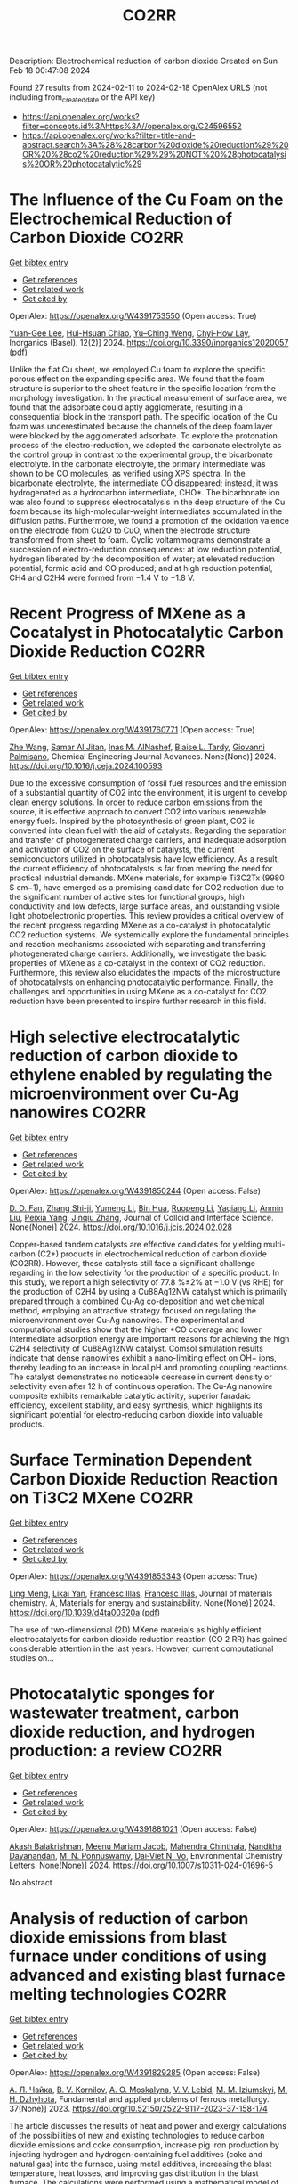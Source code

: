 #+filetags: CO2RR
#+TITLE: CO2RR
Description: Electrochemical reduction of carbon dioxide
Created on Sun Feb 18 00:47:08 2024

Found 27 results from 2024-02-11 to 2024-02-18
OpenAlex URLS (not including from_created_date or the API key)
- [[https://api.openalex.org/works?filter=concepts.id%3Ahttps%3A//openalex.org/C24596552]]
- [[https://api.openalex.org/works?filter=title-and-abstract.search%3A%28%28carbon%20dioxide%20reduction%29%20OR%20%28co2%20reduction%29%29%20NOT%20%28photocatalysis%20OR%20photocatalytic%29]]

* The Influence of the Cu Foam on the Electrochemical Reduction of Carbon Dioxide  :CO2RR:
:PROPERTIES:
:ID: https://openalex.org/W4391753550
:TOPICS: Electrochemical Reduction of CO2 to Fuels, Applications of Ionic Liquids, Carbon Dioxide Utilization for Chemical Synthesis
:PUBLICATION_DATE: 2024-02-11
:END:    
    
[[elisp:(doi-add-bibtex-entry "https://doi.org/10.3390/inorganics12020057")][Get bibtex entry]] 

- [[elisp:(progn (xref--push-markers (current-buffer) (point)) (oa--referenced-works "https://openalex.org/W4391753550"))][Get references]]
- [[elisp:(progn (xref--push-markers (current-buffer) (point)) (oa--related-works "https://openalex.org/W4391753550"))][Get related work]]
- [[elisp:(progn (xref--push-markers (current-buffer) (point)) (oa--cited-by-works "https://openalex.org/W4391753550"))][Get cited by]]

OpenAlex: https://openalex.org/W4391753550 (Open access: True)
    
[[https://openalex.org/A5035631045][Yuan-Gee Lee]], [[https://openalex.org/A5016437027][Hui-Hsuan Chiao]], [[https://openalex.org/A5084275546][Yu–Ching Weng]], [[https://openalex.org/A5045826984][Chyi-How Lay]], Inorganics (Basel). 12(2)] 2024. https://doi.org/10.3390/inorganics12020057  ([[https://www.mdpi.com/2304-6740/12/2/57/pdf?version=1707641709][pdf]])
     
Unlike the flat Cu sheet, we employed Cu foam to explore the specific porous effect on the expanding specific area. We found that the foam structure is superior to the sheet feature in the specific location from the morphology investigation. In the practical measurement of surface area, we found that the adsorbate could aptly agglomerate, resulting in a consequential block in the transport path. The specific location of the Cu foam was underestimated because the channels of the deep foam layer were blocked by the agglomerated adsorbate. To explore the protonation process of the electro-reduction, we adopted the carbonate electrolyte as the control group in contrast to the experimental group, the bicarbonate electrolyte. In the carbonate electrolyte, the primary intermediate was shown to be CO molecules, as verified using XPS spectra. In the bicarbonate electrolyte, the intermediate CO disappeared; instead, it was hydrogenated as a hydrocarbon intermediate, CHO*. The bicarbonate ion was also found to suppress electrocatalysis in the deep structure of the Cu foam because its high-molecular-weight intermediates accumulated in the diffusion paths. Furthermore, we found a promotion of the oxidation valence on the electrode from Cu2O to CuO, when the electrode structure transformed from sheet to foam. Cyclic voltammograms demonstrate a succession of electro-reduction consequences: at low reduction potential, hydrogen liberated by the decomposition of water; at elevated reduction potential, formic acid and CO produced; and at high reduction potential, CH4 and C2H4 were formed from −1.4 V to −1.8 V.    

    

* Recent Progress of MXene as a Cocatalyst in Photocatalytic Carbon Dioxide Reduction  :CO2RR:
:PROPERTIES:
:ID: https://openalex.org/W4391760771
:TOPICS: Two-Dimensional Transition Metal Carbides and Nitrides (MXenes), Photocatalytic Materials for Solar Energy Conversion, Two-Dimensional Materials
:PUBLICATION_DATE: 2024-02-01
:END:    
    
[[elisp:(doi-add-bibtex-entry "https://doi.org/10.1016/j.ceja.2024.100593")][Get bibtex entry]] 

- [[elisp:(progn (xref--push-markers (current-buffer) (point)) (oa--referenced-works "https://openalex.org/W4391760771"))][Get references]]
- [[elisp:(progn (xref--push-markers (current-buffer) (point)) (oa--related-works "https://openalex.org/W4391760771"))][Get related work]]
- [[elisp:(progn (xref--push-markers (current-buffer) (point)) (oa--cited-by-works "https://openalex.org/W4391760771"))][Get cited by]]

OpenAlex: https://openalex.org/W4391760771 (Open access: True)
    
[[https://openalex.org/A5082818904][Zhe Wang]], [[https://openalex.org/A5020377897][Samar Al Jitan]], [[https://openalex.org/A5058905109][Inas M. AlNashef]], [[https://openalex.org/A5087660437][Blaise L. Tardy]], [[https://openalex.org/A5035367466][Giovanni Palmisano]], Chemical Engineering Journal Advances. None(None)] 2024. https://doi.org/10.1016/j.ceja.2024.100593 
     
Due to the excessive consumption of fossil fuel resources and the emission of a substantial quantity of CO2 into the environment, it is urgent to develop clean energy solutions. In order to reduce carbon emissions from the source, it is effective approach to convert CO2 into various renewable energy fuels. Inspired by the photosynthesis of green plant, CO2 is converted into clean fuel with the aid of catalysts. Regarding the separation and transfer of photogenerated charge carriers, and inadequate adsorption and activation of CO2 on the surface of catalysts, the current semiconductors utilized in photocatalysis have low efficiency. As a result, the current efficiency of photocatalysts is far from meeting the need for practical industrial demands. MXene materials, for example Ti3C2Tx (9980 S cm−1), have emerged as a promising candidate for CO2 reduction due to the significant number of active sites for functional groups, high conductivity and low defects, large surface areas, and outstanding visible light photoelectronic properties. This review provides a critical overview of the recent progress regarding MXene as a co-catalyst in photocatalytic CO2 reduction systems. We systemically explore the fundamental principles and reaction mechanisms associated with separating and transferring photogenerated charge carriers. Additionally, we investigate the basic properties of MXene as a co-catalyst in the context of CO2 reduction. Furthermore, this review also elucidates the impacts of the microstructure of photocatalysts on enhancing photocatalytic performance. Finally, the challenges and opportunities in using MXene as a co-catalyst for CO2 reduction have been presented to inspire further research in this field.    

    

* High selective electrocatalytic reduction of carbon dioxide to ethylene enabled by regulating the microenvironment over Cu-Ag nanowires  :CO2RR:
:PROPERTIES:
:ID: https://openalex.org/W4391850244
:TOPICS: Electrochemical Reduction of CO2 to Fuels, Applications of Ionic Liquids, Carbon Dioxide Utilization for Chemical Synthesis
:PUBLICATION_DATE: 2024-02-01
:END:    
    
[[elisp:(doi-add-bibtex-entry "https://doi.org/10.1016/j.jcis.2024.02.028")][Get bibtex entry]] 

- [[elisp:(progn (xref--push-markers (current-buffer) (point)) (oa--referenced-works "https://openalex.org/W4391850244"))][Get references]]
- [[elisp:(progn (xref--push-markers (current-buffer) (point)) (oa--related-works "https://openalex.org/W4391850244"))][Get related work]]
- [[elisp:(progn (xref--push-markers (current-buffer) (point)) (oa--cited-by-works "https://openalex.org/W4391850244"))][Get cited by]]

OpenAlex: https://openalex.org/W4391850244 (Open access: False)
    
[[https://openalex.org/A5045324032][D. D. Fan]], [[https://openalex.org/A5037700860][Zhang Shi-ji]], [[https://openalex.org/A5086243301][Yumeng Li]], [[https://openalex.org/A5048916799][Bin Hua]], [[https://openalex.org/A5005268469][Ruopeng Li]], [[https://openalex.org/A5025757874][Yaqiang Li]], [[https://openalex.org/A5070825762][Anmin Liu]], [[https://openalex.org/A5089539354][Peixia Yang]], [[https://openalex.org/A5031711386][Jinqiu Zhang]], Journal of Colloid and Interface Science. None(None)] 2024. https://doi.org/10.1016/j.jcis.2024.02.028 
     
Copper-based tandem catalysts are effective candidates for yielding multi-carbon (C2+) products in electrochemical reduction of carbon dioxide (CO2RR). However, these catalysts still face a significant challenge regarding in the low selectivity for the production of a specific product. In this study, we report a high selectivity of 77.8 %±2% at −1.0 V (vs RHE) for the production of C2H4 by using a Cu88Ag12NW catalyst which is primarily prepared through a combined Cu-Ag co-deposition and wet chemical method, employing an attractive strategy focused on regulating the microenvironment over Cu-Ag nanowires. The experimental and computational studies show that the higher *CO coverage and lower intermediate adsorption energy are important reasons for achieving the high C2H4 selectivity of Cu88Ag12NW catalyst. Comsol simulation results indicate that dense nanowires exhibit a nano-limiting effect on OH− ions, thereby leading to an increase in local pH and promoting coupling reactions. The catalyst demonstrates no noticeable decrease in current density or selectivity even after 12 h of continuous operation. The Cu-Ag nanowire composite exhibits remarkable catalytic activity, superior faradaic efficiency, excellent stability, and easy synthesis, which highlights its significant potential for electro-reducing carbon dioxide into valuable products.    

    

* Surface Termination Dependent Carbon Dioxide Reduction Reaction on Ti3C2 MXene  :CO2RR:
:PROPERTIES:
:ID: https://openalex.org/W4391853343
:TOPICS: Two-Dimensional Transition Metal Carbides and Nitrides (MXenes), Accelerating Materials Innovation through Informatics, Photocatalytic Materials for Solar Energy Conversion
:PUBLICATION_DATE: 2024-01-01
:END:    
    
[[elisp:(doi-add-bibtex-entry "https://doi.org/10.1039/d4ta00320a")][Get bibtex entry]] 

- [[elisp:(progn (xref--push-markers (current-buffer) (point)) (oa--referenced-works "https://openalex.org/W4391853343"))][Get references]]
- [[elisp:(progn (xref--push-markers (current-buffer) (point)) (oa--related-works "https://openalex.org/W4391853343"))][Get related work]]
- [[elisp:(progn (xref--push-markers (current-buffer) (point)) (oa--cited-by-works "https://openalex.org/W4391853343"))][Get cited by]]

OpenAlex: https://openalex.org/W4391853343 (Open access: True)
    
[[https://openalex.org/A5080818001][Ling Meng]], [[https://openalex.org/A5087707184][Likai Yan]], [[https://openalex.org/A5012273051][Francesc Illas]], [[https://openalex.org/A5012273051][Francesc Illas]], Journal of materials chemistry. A, Materials for energy and sustainability. None(None)] 2024. https://doi.org/10.1039/d4ta00320a  ([[https://pubs.rsc.org/en/content/articlepdf/2024/ta/d4ta00320a][pdf]])
     
The use of two-dimensional (2D) MXene materials as highly efficient electrocatalysts for carbon dioxide reduction reaction (CO 2 RR) has gained considerable attention in the last years. However, current computational studies on...    

    

* Photocatalytic sponges for wastewater treatment, carbon dioxide reduction, and hydrogen production: a review  :CO2RR:
:PROPERTIES:
:ID: https://openalex.org/W4391881021
:TOPICS: Photocatalytic Materials for Solar Energy Conversion, Gas Sensing Technology and Materials, Formation and Properties of Nanocrystals and Nanostructures
:PUBLICATION_DATE: 2024-02-16
:END:    
    
[[elisp:(doi-add-bibtex-entry "https://doi.org/10.1007/s10311-024-01696-5")][Get bibtex entry]] 

- [[elisp:(progn (xref--push-markers (current-buffer) (point)) (oa--referenced-works "https://openalex.org/W4391881021"))][Get references]]
- [[elisp:(progn (xref--push-markers (current-buffer) (point)) (oa--related-works "https://openalex.org/W4391881021"))][Get related work]]
- [[elisp:(progn (xref--push-markers (current-buffer) (point)) (oa--cited-by-works "https://openalex.org/W4391881021"))][Get cited by]]

OpenAlex: https://openalex.org/W4391881021 (Open access: False)
    
[[https://openalex.org/A5023804914][Akash Balakrishnan]], [[https://openalex.org/A5084872777][Meenu Mariam Jacob]], [[https://openalex.org/A5013338055][Mahendra Chinthala]], [[https://openalex.org/A5083688944][Nanditha Dayanandan]], [[https://openalex.org/A5009615295][M. N. Ponnuswamy]], [[https://openalex.org/A5072272612][Dai‐Viet N. Vo]], Environmental Chemistry Letters. None(None)] 2024. https://doi.org/10.1007/s10311-024-01696-5 
     
No abstract    

    

* Analysis of reduction of carbon dioxide emissions from blast furnace under conditions of using advanced and existing blast furnace melting technologies  :CO2RR:
:PROPERTIES:
:ID: https://openalex.org/W4391829285
:TOPICS: Reduction Kinetics in Ironmaking Processes, Underground Coal Gasification: Fundamentals and Applications, Innovative Mining Technology and Sustainable Development
:PUBLICATION_DATE: 2023-01-01
:END:    
    
[[elisp:(doi-add-bibtex-entry "https://doi.org/10.52150/2522-9117-2023-37-158-174")][Get bibtex entry]] 

- [[elisp:(progn (xref--push-markers (current-buffer) (point)) (oa--referenced-works "https://openalex.org/W4391829285"))][Get references]]
- [[elisp:(progn (xref--push-markers (current-buffer) (point)) (oa--related-works "https://openalex.org/W4391829285"))][Get related work]]
- [[elisp:(progn (xref--push-markers (current-buffer) (point)) (oa--cited-by-works "https://openalex.org/W4391829285"))][Get cited by]]

OpenAlex: https://openalex.org/W4391829285 (Open access: False)
    
[[https://openalex.org/A5033046194][А. Л. Чайка]], [[https://openalex.org/A5047429694][B. V. Kornilov]], [[https://openalex.org/A5075385238][A. O. Moskalyna]], [[https://openalex.org/A5030140539][V. V. Lebid]], [[https://openalex.org/A5062357536][M. M. Iziumskyi]], [[https://openalex.org/A5091958627][M. H. Dzhyhota]], Fundamental and applied problems of ferrous metallurgy. 37(None)] 2023. https://doi.org/10.52150/2522-9117-2023-37-158-174 
     
The article discusses the results of heat and power and exergy calculations of the possibilities of new and existing technologies to reduce carbon dioxide emissions and coke consumption, increase pig iron production by injecting hydrogen and hydrogen-containing fuel additives (coke and natural gas) into the furnace, using metal additives, increasing the blast temperature, heat losses, and improving gas distribution in the blast furnace. The calculations were performed using a mathematical model of the complete energy balance of blast furnace smelting developed at the Iron and Steel Institute of Z. I. Nekrasov National Academy of Sciences of Ukraine, and the impact of the potential of new and existing technologies on reducing CO2 emissions and technical and economic indicators of blast furnace smelting was assessed when the consumption of pulverized coal, hydrogen and hydrogen-containing fuel additives and their combinations in a wide range was changed. The limit values for the injection of hydrogen and hydrogen-containing fuel additives into the blast furnace horn have been determined, which are determined by the following factors: the degree of direct reduction of iron, theoretical combustion temperature, the presence of industrial oxygen, and the temperature of the furnace gas. The study results showed that CO2 emissions in blast furnace production can be reduced by 25-30% by making changes to blast furnace technology and depend on investments, the raw material and energy base of the steelmaker, and the level of existing blast furnace technology. The paper considers the impact of low-cost measures to increase the blast temperature, use of clean metal additives, reduce heat losses, and improve gas distribution in the blast furnace on the reduction of carbon dioxide emissions and technical and economic indicators of blast furnace smelting. The results can be useful for determining the economic feasibility of a particular measure to reduce CO2 emissions in blast furnace production.    

    

* Graphene-based CO2 reduction electrocatalysts: A review  :CO2RR:
:PROPERTIES:
:ID: https://openalex.org/W4391768389
:TOPICS: Electrochemical Reduction of CO2 to Fuels, Electrocatalysis for Energy Conversion, Thermoelectric Materials
:PUBLICATION_DATE: 2024-02-01
:END:    
    
[[elisp:(doi-add-bibtex-entry "https://doi.org/10.1016/s1872-5805(24)60839-5")][Get bibtex entry]] 

- [[elisp:(progn (xref--push-markers (current-buffer) (point)) (oa--referenced-works "https://openalex.org/W4391768389"))][Get references]]
- [[elisp:(progn (xref--push-markers (current-buffer) (point)) (oa--related-works "https://openalex.org/W4391768389"))][Get related work]]
- [[elisp:(progn (xref--push-markers (current-buffer) (point)) (oa--cited-by-works "https://openalex.org/W4391768389"))][Get cited by]]

OpenAlex: https://openalex.org/W4391768389 (Open access: True)
    
[[https://openalex.org/A5038427980][Zelin Wu]], [[https://openalex.org/A5009018022][Congwei Wang]], [[https://openalex.org/A5052309941][Xiaoxiang Zhang]], [[https://openalex.org/A5029883974][Quangui Guo]], [[https://openalex.org/A5029316647][Junying Wang]], New Carbon Materials. 39(1)] 2024. https://doi.org/10.1016/s1872-5805(24)60839-5 
     
The reduction of carbon dioxide (CO2) by electrochemical methods for the production of fuels and value-added chemicals is an effective strategy for overcoming the global warming problem. Due to the stable molecular structure of CO2, the design of highly selective, energy-efficient and cost-effective electrocatalysts is key. For this reason, graphene and its derivatives are competitive for CO2 electroreduction with their unique and excellent physical, mechanical and electrical properties and relatively low cost. In addition, the surface of graphene-based materials can be modified using different methods, including doping, defect engineering, production of composite structures and wrapped shapes. We first review the fundamental concepts and criteria for evaluating electrochemical CO2 reduction, as well as the catalytic principles and processes. Methods for preparing graphene-based catalysts are briefly introduced, and recent research on them is summarized according to the categories of the catalytic sites. Finally, the future development direction of CO2 electroreduction technology is discussed.    

    

* Gallium Nitride‐Based Artificial Photosynthesis Integrated Devices for Solar Hydrogen Generation and Carbon Dioxide Reduction  :CO2RR:
:PROPERTIES:
:ID: https://openalex.org/W4391875089
:TOPICS: Photocatalytic Materials for Solar Energy Conversion, Gas Sensing Technology and Materials, Gallium Oxide (Ga2O3) Semiconductor Materials and Devices
:PUBLICATION_DATE: 2024-02-16
:END:    
    
[[elisp:(doi-add-bibtex-entry "https://doi.org/10.1002/9781119600862.ch11")][Get bibtex entry]] 

- [[elisp:(progn (xref--push-markers (current-buffer) (point)) (oa--referenced-works "https://openalex.org/W4391875089"))][Get references]]
- [[elisp:(progn (xref--push-markers (current-buffer) (point)) (oa--related-works "https://openalex.org/W4391875089"))][Get related work]]
- [[elisp:(progn (xref--push-markers (current-buffer) (point)) (oa--cited-by-works "https://openalex.org/W4391875089"))][Get cited by]]

OpenAlex: https://openalex.org/W4391875089 (Open access: False)
    
[[https://openalex.org/A5010878103][Baowen Zhou]], [[https://openalex.org/A5050902155][Peng Zhou]], [[https://openalex.org/A5061245884][Dong Wu]], [[https://openalex.org/A5070775523][Zetian Mi]], No host. None(None)] 2024. https://doi.org/10.1002/9781119600862.ch11 
     
No abstract    

    

* Defect engineering of carbon-based electrocatalysts for the CO2 reduction reaction: A review  :CO2RR:
:PROPERTIES:
:ID: https://openalex.org/W4391768363
:TOPICS: Electrochemical Reduction of CO2 to Fuels, Electrocatalysis for Energy Conversion, Materials for Electrochemical Supercapacitors
:PUBLICATION_DATE: 2024-02-01
:END:    
    
[[elisp:(doi-add-bibtex-entry "https://doi.org/10.1016/s1872-5805(24)60833-4")][Get bibtex entry]] 

- [[elisp:(progn (xref--push-markers (current-buffer) (point)) (oa--referenced-works "https://openalex.org/W4391768363"))][Get references]]
- [[elisp:(progn (xref--push-markers (current-buffer) (point)) (oa--related-works "https://openalex.org/W4391768363"))][Get related work]]
- [[elisp:(progn (xref--push-markers (current-buffer) (point)) (oa--cited-by-works "https://openalex.org/W4391768363"))][Get cited by]]

OpenAlex: https://openalex.org/W4391768363 (Open access: True)
    
[[https://openalex.org/A5064307398][Youjun Lu]], [[https://openalex.org/A5048657205][B. S. Cheng]], [[https://openalex.org/A5055191809][Hui Zhan]], [[https://openalex.org/A5047600031][Peng Zhou]], New Carbon Materials. 39(1)] 2024. https://doi.org/10.1016/s1872-5805(24)60833-4 
     
Electrocatalytic carbon dioxide (CO2) reduction is an important way to achieve carbon neutrality by converting CO2 into high-value-added chemicals using electric energy. Carbon-based materials are widely used in various electrochemical reactions, including electrocatalytic CO2 reduction, due to their low cost and high activity. In recent years, defect engineering has attracted wide attention by constructing asymmetric defect centers in the materials, which can optimize the physicochemical properties of the material and improve its electrocatalytic activity. This review summarizes the types, methods of formation and defect characterization techniques of defective carbon-based materials. The advantages of defect engineering and the advantages and disadvantages of various defect formation methods and characterization techniques are also evaluated. Finally, the challenges of using defective carbon-based materials in electrocatalytic CO2 reduction are investigated and opportunities for their use are discussed. It is believed that this review will provide suggestions and guidance for developing defective carbon-based materials for CO2 reduction.    

    

* Analysis of CO2 emissions reduction via by-product hydrogen  :CO2RR:
:PROPERTIES:
:ID: https://openalex.org/W4391849200
:TOPICS: Catalytic Carbon Dioxide Hydrogenation, Catalytic Nanomaterials, Hydrogen Energy Systems and Technologies
:PUBLICATION_DATE: 2024-02-01
:END:    
    
[[elisp:(doi-add-bibtex-entry "https://doi.org/10.1016/j.ijhydene.2024.02.138")][Get bibtex entry]] 

- [[elisp:(progn (xref--push-markers (current-buffer) (point)) (oa--referenced-works "https://openalex.org/W4391849200"))][Get references]]
- [[elisp:(progn (xref--push-markers (current-buffer) (point)) (oa--related-works "https://openalex.org/W4391849200"))][Get related work]]
- [[elisp:(progn (xref--push-markers (current-buffer) (point)) (oa--cited-by-works "https://openalex.org/W4391849200"))][Get cited by]]

OpenAlex: https://openalex.org/W4391849200 (Open access: False)
    
[[https://openalex.org/A5002099738][Chao Wang]], [[https://openalex.org/A5091103434][Yongqiang Li]], [[https://openalex.org/A5000920240][Junmin Wan]], [[https://openalex.org/A5047421180][Yi Hu]], International Journal of Hydrogen Energy. None(None)] 2024. https://doi.org/10.1016/j.ijhydene.2024.02.138 
     
Hydrogen is a clean energy in the world and by-product hydrogen is an important part of global hydrogen production. The yield of by-product hydrogen accounts for 18% of hydrogen production globally. To analyze the current stage and calculate CO2 emissions reduction of by-product hydrogen, sources, purification technology, utilization models, comparison of by-product hydrogen and other hydrogen resources, reduction of CO2 emissions, prospects of industrial by-product hydrogen were analyzed from the respective of industrial utilization. The resources of by-product hydrogen will get expanded further. It can facilitate the utilization of industrial by-product hydrogen to establish industrial zone with the factories producing by-product hydrogen and the downstream factories utilizing by-product hydrogen under the current technology conditions. By analyzing the relevant data, it is calculated that the utilization of industrial by-product hydrogen can reduce CO2 emissions by 6.11x105 t per year in 2022. With the development of hydrogen purification technology, by-product hydrogen can provide an efficient and economical way to reduce CO2 emissions for global warming migration before the completion of green hydrogen substitution for other hydrogen.    

    

* Electrochemical CO2 Reduction by Urea Hangman Mn Terpyridine species  :CO2RR:
:PROPERTIES:
:ID: https://openalex.org/W4391881952
:TOPICS: Electrochemical Reduction of CO2 to Fuels, Electrocatalysis for Energy Conversion, Ammonia Synthesis and Electrocatalysis
:PUBLICATION_DATE: 2024-02-16
:END:    
    
[[elisp:(doi-add-bibtex-entry "https://doi.org/10.1002/chem.202304218")][Get bibtex entry]] 

- [[elisp:(progn (xref--push-markers (current-buffer) (point)) (oa--referenced-works "https://openalex.org/W4391881952"))][Get references]]
- [[elisp:(progn (xref--push-markers (current-buffer) (point)) (oa--related-works "https://openalex.org/W4391881952"))][Get related work]]
- [[elisp:(progn (xref--push-markers (current-buffer) (point)) (oa--cited-by-works "https://openalex.org/W4391881952"))][Get cited by]]

OpenAlex: https://openalex.org/W4391881952 (Open access: False)
    
[[https://openalex.org/A5008108716][Minghong Li]], [[https://openalex.org/A5004948530][Fang Huang]], [[https://openalex.org/A5055151897][Ping Zhang]], [[https://openalex.org/A5041998803][Ying Xiong]], [[https://openalex.org/A5030775427][Yaping Zhang]], [[https://openalex.org/A5005228021][Fēi Li]], [[https://openalex.org/A5040730537][Cheng Huang Lin]], Chemistry - A European Journal. None(None)] 2024. https://doi.org/10.1002/chem.202304218 
     
Based on our previous study in chemical subtleties of the proton tunneling distance for metal hydride formation (PTD‐MH) to regulate the selectivity of CO2 reduction reaction (CO2RR), we have developed a family of Mn terpyridine derivatives, in which urea groups functioning as multipoint hydrogen‐bonding hangman to accelerate the reaction rate. We found that such changes to the second coordination sphere significantly increased the turnover frequency (TOF) for CO2 reduction to ca. 360 s‐1 with this family of molecular catalysts while maintaining high selectivity (ca. 100% ± 3) for CO even in the presence of a large amount of phenol as proton source. Notably, the compounds studied in this manuscript all exhibit large value for CO as that achieved by Fe porphyrins derivates, while saving up to 0.55 V in overpotential with respect to the latter.    

    

* How to promote CO2 reduction in urban households from a micro perspective?  :CO2RR:
:PROPERTIES:
:ID: https://openalex.org/W4391773165
:TOPICS: Rebound Effect on Energy Efficiency and Consumption, Influence of Built Environment on Active Travel, Spatial Microsimulation Models for Policy Analysis
:PUBLICATION_DATE: 2024-02-01
:END:    
    
[[elisp:(doi-add-bibtex-entry "https://doi.org/10.1016/j.energy.2024.130683")][Get bibtex entry]] 

- [[elisp:(progn (xref--push-markers (current-buffer) (point)) (oa--referenced-works "https://openalex.org/W4391773165"))][Get references]]
- [[elisp:(progn (xref--push-markers (current-buffer) (point)) (oa--related-works "https://openalex.org/W4391773165"))][Get related work]]
- [[elisp:(progn (xref--push-markers (current-buffer) (point)) (oa--cited-by-works "https://openalex.org/W4391773165"))][Get cited by]]

OpenAlex: https://openalex.org/W4391773165 (Open access: False)
    
[[https://openalex.org/A5065256485][Yang Xu]], [[https://openalex.org/A5068884694][Qingsong Wang]], [[https://openalex.org/A5091108483][Suqing Tian]], [[https://openalex.org/A5060392341][Mengyue Liu]], [[https://openalex.org/A5058555426][Yujie Zhang]], [[https://openalex.org/A5053118202][Xueliang Yuan]], [[https://openalex.org/A5087531458][Qiao Ma]], [[https://openalex.org/A5073459047][Chengqing Liu]], Energy. None(None)] 2024. https://doi.org/10.1016/j.energy.2024.130683 
     
Climate change has received widespread international attention. Household CO2 reduction can play an important role in mitigating climate change. Therefore, studying household carbon reduction plans is one of the research hotspots. Using a Survey-Evaluation-Optimization approach, this study constructs a methodology system for urban household CO2 reduction from micro perspective. It is found that the direct household CO2 emissions in the target community are about 1580 kgCO2/(cap·yr). Cooing and heat supply, cooking, hot water heating are stable and important components, accounting for about 70%. In some households, internal measures such as adjusting the temperature of air conditioning, canceling the insulation of water heaters, and changing travel modes show good CO2 reduction effects, reaching up to 650 kgCO2/yr. When the external measures are introduced to implement, the CO2 reduction effect of the internal measures is weakened, but the overall effect is improved. Especially when the low-carbon adjustment of power structure is introduced, the overall CO2 reduction can be increased by 35%. Based on this methodology, decision makers can obtain “one community, one policy” targeted implementation plan for household carbon reduction.    

    

* Coupling of Electrocatalytic CO2 Reduction and CH4 Oxidation for Efficient Methyl Formate Electrosynthesis  :CO2RR:
:PROPERTIES:
:ID: https://openalex.org/W4391854676
:TOPICS: Electrochemical Reduction of CO2 to Fuels, Ammonia Synthesis and Electrocatalysis, Electrocatalysis for Energy Conversion
:PUBLICATION_DATE: 2024-01-01
:END:    
    
[[elisp:(doi-add-bibtex-entry "https://doi.org/10.1039/d4ee00087k")][Get bibtex entry]] 

- [[elisp:(progn (xref--push-markers (current-buffer) (point)) (oa--referenced-works "https://openalex.org/W4391854676"))][Get references]]
- [[elisp:(progn (xref--push-markers (current-buffer) (point)) (oa--related-works "https://openalex.org/W4391854676"))][Get related work]]
- [[elisp:(progn (xref--push-markers (current-buffer) (point)) (oa--cited-by-works "https://openalex.org/W4391854676"))][Get cited by]]

OpenAlex: https://openalex.org/W4391854676 (Open access: False)
    
[[https://openalex.org/A5055720455][Quan Zhang]], [[https://openalex.org/A5045304582][Yangshen Chen]], [[https://openalex.org/A5035054349][Shuai Yan]], [[https://openalex.org/A5046867944][Ximeng Lv]], [[https://openalex.org/A5006812397][Chao Yang]], [[https://openalex.org/A5006596822][Min Kuang]], [[https://openalex.org/A5062325923][Gengfeng Zheng]], Energy and Environmental Science. None(None)] 2024. https://doi.org/10.1039/d4ee00087k 
     
The electrocatalytic carbon dioxide reduction reaction (CO2RR) is promising for converting this greenhouse gas into value-added chemicals, while it suffers from limited energy efficiency and product variability. The direct coupling...    

    

* A surface strategy boosting the ethylene selectivity for CO2 reduction and in situ mechanistic insights  :CO2RR:
:PROPERTIES:
:ID: https://openalex.org/W4391722107
:TOPICS: Electrochemical Reduction of CO2 to Fuels, Applications of Ionic Liquids, Carbon Dioxide Utilization for Chemical Synthesis
:PUBLICATION_DATE: 2024-02-10
:END:    
    
[[elisp:(doi-add-bibtex-entry "https://doi.org/10.1038/s41467-024-45704-2")][Get bibtex entry]] 

- [[elisp:(progn (xref--push-markers (current-buffer) (point)) (oa--referenced-works "https://openalex.org/W4391722107"))][Get references]]
- [[elisp:(progn (xref--push-markers (current-buffer) (point)) (oa--related-works "https://openalex.org/W4391722107"))][Get related work]]
- [[elisp:(progn (xref--push-markers (current-buffer) (point)) (oa--cited-by-works "https://openalex.org/W4391722107"))][Get cited by]]

OpenAlex: https://openalex.org/W4391722107 (Open access: True)
    
[[https://openalex.org/A5026369478][Yinchao Yao]], [[https://openalex.org/A5007250882][Tong Shi]], [[https://openalex.org/A5014698348][Wenxing Chen]], [[https://openalex.org/A5060256814][Jiu Hui Wu]], [[https://openalex.org/A5066609661][Yunying Fan]], [[https://openalex.org/A5029215411][Yichun Liu]], [[https://openalex.org/A5020824627][Liang Cao]], [[https://openalex.org/A5066940770][Zhuo Chen]], Nature Communications. 15(1)] 2024. https://doi.org/10.1038/s41467-024-45704-2  ([[https://www.nature.com/articles/s41467-024-45704-2.pdf][pdf]])
     
Abstract Electrochemical reduction of carbon dioxide into ethylene, as opposed to traditional industrial methods, represents a more environmentally friendly and promising technical approach. However, achieving high activity of ethylene remains a huge challenge due to the numerous possible reaction pathways. Here, we construct a hierarchical nanoelectrode composed of CuO treated with dodecanethiol to achieve elevated ethylene activity with a Faradaic efficiency reaching 79.5%. Through on in situ investigations, it is observed that dodecanethiol modification not only facilitates CO 2 transfer and enhances *CO coverage on the catalyst surfaces, but also stabilizes Cu(100) facet. Density functional theory calculations of activation energy barriers of the asymmetrical C–C coupling between *CO and *CHO further support that the greatly increased selectivity of ethylene is attributed to the thiol-stabilized Cu(100). Our findings not only provide an effective strategy to design and construct Cu-based catalysts for highly selective CO 2 to ethylene, but also offer deep insights into the mechanism of CO 2 to ethylene.    

    

* A comparison between 2D and 3D cobalt–organic framework as catalysts for electrochemical CO2 reduction  :CO2RR:
:PROPERTIES:
:ID: https://openalex.org/W4391719630
:TOPICS: Electrochemical Reduction of CO2 to Fuels, Chemistry and Applications of Metal-Organic Frameworks, Porous Crystalline Organic Frameworks for Energy and Separation Applications
:PUBLICATION_DATE: 2024-02-01
:END:    
    
[[elisp:(doi-add-bibtex-entry "https://doi.org/10.1016/j.heliyon.2024.e26281")][Get bibtex entry]] 

- [[elisp:(progn (xref--push-markers (current-buffer) (point)) (oa--referenced-works "https://openalex.org/W4391719630"))][Get references]]
- [[elisp:(progn (xref--push-markers (current-buffer) (point)) (oa--related-works "https://openalex.org/W4391719630"))][Get related work]]
- [[elisp:(progn (xref--push-markers (current-buffer) (point)) (oa--cited-by-works "https://openalex.org/W4391719630"))][Get cited by]]

OpenAlex: https://openalex.org/W4391719630 (Open access: True)
    
[[https://openalex.org/A5071460244][Neda Sadat Barekati]], [[https://openalex.org/A5059917325][Hossein Farsi]], [[https://openalex.org/A5057292515][Alireza Farrokhi]], [[https://openalex.org/A5087760602][Shokufeh Moghiminia]], Heliyon. None(None)] 2024. https://doi.org/10.1016/j.heliyon.2024.e26281  ([[http://www.cell.com/article/S2405844024023120/pdf][pdf]])
     
Electrocatalytic CO2 reduction, as an effective way to reduce the CO2 concentration, has gained attention. In this study, we prepared ZIF-67 nanoparticles and nanosheets and investigated them as electrocatalysts for CO2 reduction. It was found that ZIF-67 nanosheets, because of their two–dimensional morphologies, provide more under–coordinated cobalt nodes and have lower overpotentials for both hydrogen evolution and CO2 reduction reactions. Also, the rate–determining step for hydrogen evolution changes from Volmer for ZIF-67 nanoparticles to Hyrovsky for ZIF-67 nanosheets. Also, the presence of Mg2+ ions in solution causes more facile CO2 reduction, especially for ZIF-67 nanosheets.    

    

* Electrocatalytic CO2 Reduction to Formate by a Cobalt Phosphino-Thiolate Complex  :CO2RR:
:PROPERTIES:
:ID: https://openalex.org/W4391759409
:TOPICS: Electrochemical Reduction of CO2 to Fuels, Carbon Dioxide Utilization for Chemical Synthesis, Electrocatalysis for Energy Conversion
:PUBLICATION_DATE: 2024-01-01
:END:    
    
[[elisp:(doi-add-bibtex-entry "https://doi.org/10.1039/d3sc06805f")][Get bibtex entry]] 

- [[elisp:(progn (xref--push-markers (current-buffer) (point)) (oa--referenced-works "https://openalex.org/W4391759409"))][Get references]]
- [[elisp:(progn (xref--push-markers (current-buffer) (point)) (oa--related-works "https://openalex.org/W4391759409"))][Get related work]]
- [[elisp:(progn (xref--push-markers (current-buffer) (point)) (oa--cited-by-works "https://openalex.org/W4391759409"))][Get cited by]]

OpenAlex: https://openalex.org/W4391759409 (Open access: True)
    
[[https://openalex.org/A5035899937][Jeremy A Intrator]], [[https://openalex.org/A5065711892][David Velázquez]], [[https://openalex.org/A5021146191][Sicheng Fan]], [[https://openalex.org/A5073457405][Enrico Mastrobattista]], [[https://openalex.org/A5083203208][Christine Yu]], [[https://openalex.org/A5065193423][Smaranda C. Marinescu]], Chemical Science. None(None)] 2024. https://doi.org/10.1039/d3sc06805f  ([[https://pubs.rsc.org/en/content/articlepdf/2024/sc/d3sc06805f][pdf]])
     
Electrochemical conversion of CO2 to value-added products serves as an attractive method to store renewable energy as energy-dense fuels. Selectivity in this type of conversion can be limited, often leading...    

    

* Direct Air Capture and Utilization: Life Cycle Assessment and CO2 Reduction Potential Estimation  :CO2RR:
:PROPERTIES:
:ID: https://openalex.org/W4391749337
:TOPICS: Carbon Dioxide Capture and Storage Technologies, Membrane Gas Separation Technology, Economic Implications of Climate Change Policies
:PUBLICATION_DATE: 2024-02-12
:END:    
    
[[elisp:(doi-add-bibtex-entry "https://doi.org/10.21203/rs.3.rs-3892596/v1")][Get bibtex entry]] 

- [[elisp:(progn (xref--push-markers (current-buffer) (point)) (oa--referenced-works "https://openalex.org/W4391749337"))][Get references]]
- [[elisp:(progn (xref--push-markers (current-buffer) (point)) (oa--related-works "https://openalex.org/W4391749337"))][Get related work]]
- [[elisp:(progn (xref--push-markers (current-buffer) (point)) (oa--cited-by-works "https://openalex.org/W4391749337"))][Get cited by]]

OpenAlex: https://openalex.org/W4391749337 (Open access: True)
    
[[https://openalex.org/A5073705863][Alexander Ryota Keeley]], [[https://openalex.org/A5018157580][Andrew Chapman]], [[https://openalex.org/A5023795277][Sunbin Yoo]], [[https://openalex.org/A5074415920][Kenichi Kurita]], [[https://openalex.org/A5089189626][Junya Kumagai]], [[https://openalex.org/A5004204174][Dyah Ika Rinawati]], [[https://openalex.org/A5054053969][Tianhui Fan]], [[https://openalex.org/A5074976090][Shunsuke Managi]], Research Square (Research Square). None(None)] 2024. https://doi.org/10.21203/rs.3.rs-3892596/v1  ([[https://www.researchsquare.com/article/rs-3892596/latest.pdf][pdf]])
     
Abstract Reducing the concentration of carbon dioxide (CO 2 ) in the atmosphere to combat climate change is a global challenge. Direct air capture (DAC) is a new set of technologies that directly removes CO 2 from the air; therefore, DAC can address emissions from any source. This paper begins by reviewing the literature on negative emission technologies to summarize the most recent technological developments. We then conduct a life cycle assessment on one of the most recently developed technologies, the direct air capture and utilization (DAC-U) system. DAC-U systems, like photovoltaic systems, can be installed in various locations, including homes, offices, and mega-plants, resulting in a highly scalable, on-site system that can be deployed in various ways. Based on the life cycle assessment results, this article presents the CO 2 capture and reduction potential of the DAC-U system, with a focus on installations in households, and examines the willingness to adopt the system in Japan. Our results show that the DAC-U system functions as a negative emission technology and demonstrate the large CO 2 capture and reduction potential of the DAC-U system through household-level installations.    

    

* Free-Standing Single-Atom Catalyst-Based Electrodes for CO2 Reduction  :CO2RR:
:PROPERTIES:
:ID: https://openalex.org/W4391775270
:TOPICS: Electrochemical Reduction of CO2 to Fuels, Electrocatalysis for Energy Conversion, Applications of Ionic Liquids
:PUBLICATION_DATE: 2024-02-13
:END:    
    
[[elisp:(doi-add-bibtex-entry "https://doi.org/10.1007/s41918-023-00193-7")][Get bibtex entry]] 

- [[elisp:(progn (xref--push-markers (current-buffer) (point)) (oa--referenced-works "https://openalex.org/W4391775270"))][Get references]]
- [[elisp:(progn (xref--push-markers (current-buffer) (point)) (oa--related-works "https://openalex.org/W4391775270"))][Get related work]]
- [[elisp:(progn (xref--push-markers (current-buffer) (point)) (oa--cited-by-works "https://openalex.org/W4391775270"))][Get cited by]]

OpenAlex: https://openalex.org/W4391775270 (Open access: True)
    
[[https://openalex.org/A5005705471][M. Nur Hossain]], [[https://openalex.org/A5084145021][Lei Zhang]], [[https://openalex.org/A5083477030][Roberto Neagu]], [[https://openalex.org/A5093919452][Enoch Rassachack]], Electrochemical Energy Reviews. 7(1)] 2024. https://doi.org/10.1007/s41918-023-00193-7  ([[https://link.springer.com/content/pdf/10.1007/s41918-023-00193-7.pdf][pdf]])
     
Abstract Electrochemical CO 2 reduction technology could solve the CO 2 -induced climate warming by electrochemically converting atmospheric CO 2 back into fuel, essentially recycling it and building a low carbon emission economy. However, the electrochemical CO 2 reduction reaction (CO 2 RR) poses a significant challenge due to the highly stable and linear CO 2 molecules, in addition to a proton-coupled multi-electron transfer process. Thus, highly active catalysts, placed on activity bolstering materials, and permeable electrodes are crucial for CO 2 RR. Single-atom catalysts (SACs) have recently garnered increasing interest in the electrocatalysis community due to their potentially high mass efficiency and cost benefits (every atom is an active center, resulting in nearly 100% utilization) and adjustable selectivity (higher uniformity of the active sites compared to nanoparticles). However, preserving the accessibility and activity of the SACs inside the electrode poses major materials development and electrode design challenges. A conventional layered structure SAC electrode typically consists of a gas diffusion layer (GDL), a microporous layer (MPL) and a SAC catalyst layer (SACCL), fabricated by using a powder bonding process. However, this process usually encounters issues such as delamination and instability of SACs due to the weak binder-catalyst-support interface. Conversely, the free-standing SAC electrode design has the potential to overcome these issues by eliminating the GDL, MPL, and need of a binder, in contrast to the powder bonding process. This work first reviews the latest developments in experimental and modeling studies of powdered SAC electrode by the traditional powder bonding process. Next, it examines the development towards the free-standing SAC electrode for high-performance electrochemical reduction of CO 2 . The synthesis-structure-fabrication-performance relationships of SAC-based materials and associated electrodes are analyzed. Furthermore, the article presents future challenges and perspectives for high-performance SAC electrodes for CO 2 RR. Graphical Abstract    

    

* Co-Utilization of Wastewater Sludge and Heavy Metals for Single-Atom Electrocatalytic Reduction of Gaseous Co2  :CO2RR:
:PROPERTIES:
:ID: https://openalex.org/W4391826229
:TOPICS: Electrochemical Reduction of CO2 to Fuels, Electrocatalysis for Energy Conversion, Electrochemical Detection of Heavy Metal Ions
:PUBLICATION_DATE: 2024-01-01
:END:    
    
[[elisp:(doi-add-bibtex-entry "https://doi.org/10.2139/ssrn.4725703")][Get bibtex entry]] 

- [[elisp:(progn (xref--push-markers (current-buffer) (point)) (oa--referenced-works "https://openalex.org/W4391826229"))][Get references]]
- [[elisp:(progn (xref--push-markers (current-buffer) (point)) (oa--related-works "https://openalex.org/W4391826229"))][Get related work]]
- [[elisp:(progn (xref--push-markers (current-buffer) (point)) (oa--cited-by-works "https://openalex.org/W4391826229"))][Get cited by]]

OpenAlex: https://openalex.org/W4391826229 (Open access: False)
    
[[https://openalex.org/A5086977144][Baiqin Zhou]], [[https://openalex.org/A5080912645][Zhida Li]], [[https://openalex.org/A5078673419][Xinyue He]], [[https://openalex.org/A5034234971][Chunyue Zhang]], [[https://openalex.org/A5088624254][Shanshan Pi]], [[https://openalex.org/A5086009509][Min Yang]], [[https://openalex.org/A5031159142][Shiguo Zhang]], [[https://openalex.org/A5049295617][Guifeng Li]], [[https://openalex.org/A5053944287][Ziqi Zhang]], [[https://openalex.org/A5030429211][Lu Lu]], No host. None(None)] 2024. https://doi.org/10.2139/ssrn.4725703 
     
Waste activated sludge (WAS), heavy metals and CO2 are three waste streams that exist in wastewater treatment plants. Synergetic management of these wastes for their valorization and cyclic utilization is rarely reported. Herein, we employed sludge-derived extracellular polymeric substances (EPS) as a matrix to adsorb heavy metal Ni in wastewater, the formed EPS-Ni precursor was directly electrospun and carbonized to fabricate a gas diffusion electrode (GDE) for electrochemical CO2 reduction reaction (ECO2RR). This approach can atomically disperse Ni to form quantitative Ni single atom catalysts (SACs) exposed at each nanofiber of the GDE. Moreover, abundant N element in the EPS was proved to play a key role in the formation of Nx-Ni (mixture of N3-Ni and N4-Ni) sites that enabled GDE to reduce CO2 to CO with high efficiency. The Ni3+ over prevailingly reported Ni+ in Ni SACs was observed and showed its high ECO2RR catalytic activity. The integration of both catalyst synthesis and electrode fabrication simplified the GDE manufacture process, thus reducing the material cost. The GDE was installed in a membrane electrode assembly (MEA) for direct gaseous CO2 reduction and generated a current up to 50 mA⋅cm-1 with a desirable CO selectivity (CO:H2 ratio of ~100 and ~75% Faraday efficiency of CO production) under 2.69 cell voltage. This strategy takes advantage of all waste streams generated on site and can consolidate traditionally separated treatment processes to save costs, produce value-added products and generate carbon benefits during wastewater treatment.    

    

* Engineering stable Cu+-Cu0 sites and oxygen defects in boron-doped copper oxide for electrocatalytic reduction of CO2 to C2+ products  :CO2RR:
:PROPERTIES:
:ID: https://openalex.org/W4391848551
:TOPICS: Electrochemical Reduction of CO2 to Fuels, Applications of Ionic Liquids, Electrocatalysis for Energy Conversion
:PUBLICATION_DATE: 2024-02-01
:END:    
    
[[elisp:(doi-add-bibtex-entry "https://doi.org/10.1016/j.cej.2024.149710")][Get bibtex entry]] 

- [[elisp:(progn (xref--push-markers (current-buffer) (point)) (oa--referenced-works "https://openalex.org/W4391848551"))][Get references]]
- [[elisp:(progn (xref--push-markers (current-buffer) (point)) (oa--related-works "https://openalex.org/W4391848551"))][Get related work]]
- [[elisp:(progn (xref--push-markers (current-buffer) (point)) (oa--cited-by-works "https://openalex.org/W4391848551"))][Get cited by]]

OpenAlex: https://openalex.org/W4391848551 (Open access: False)
    
[[https://openalex.org/A5065234959][Charles Q. Yang]], [[https://openalex.org/A5022110710][Ruichen Wang]], [[https://openalex.org/A5073326341][Yu Chen]], [[https://openalex.org/A5067760587][Jinhua Xiao]], [[https://openalex.org/A5070233080][Zhiwei Huang]], [[https://openalex.org/A5070144022][Bihong Lv]], [[https://openalex.org/A5035684534][Huawang Zhao]], [[https://openalex.org/A5051976562][Xiaomin Wu]], [[https://openalex.org/A5039243487][Guohua Jing]], Chemical Engineering Journal. None(None)] 2024. https://doi.org/10.1016/j.cej.2024.149710 
     
Cu-based catalysts inevitably undergo surface reconstruction during the electrochemical carbon dioxide reduction reaction (CO2RR) process. Thus, it is a challenge to construct stable Cu+-Cu0 sites of Cu-based catalysts. In this study, we report a simple and facile engineering strategy for stable Cu+-Cu0 sites and oxygen defects derived from the boron-doped copper oxide (B-CuxO) as an efficient CO2RR electrocatalyst. The 5 % B-CuxO exhibited 48.32 % C2+ products Faraday efficiency (FE) for 12 h at −1.0 V vs reversible hydrogen electrode (RHE) in H-cell, which was far superior to CuxO (23.78 %). Combining density functional theory (DFT) and in situ Attenuated Total Reflection Fourier Transform Infrared spectroscopy (in situ ATR-FTIR), a higher electronic depletion on the catalyst surface inhibited the electrons accumulation around Cu sites, thereby maintaining the positive charge and inhibiting the complete reduction of Cu+. Moreover, the high oxygen defects in 5 % B-CuxO could effectively activate CO2 into *CO. We emphasized that Cu+ functioned as the primary active site by facilitating adsorption and dimerization of *CO, whereas Cu0 assisted in optimizing CO2 activation.    

    

* Artificial Intelligence Vision Technology Application of Automatic Steam&Heat Flow Detection Integrated with Carbon Dioxide Reduction and Brackish Water Treatment: A Sustainable Environmental Merit of Carbon Neutrality Through Solar-Driven Distillation Device  :CO2RR:
:PROPERTIES:
:ID: https://openalex.org/W4391851772
:TOPICS: Application of Diagnostic Techniques in Oil Wells, Real-time Water Quality Monitoring and Aquaculture Management
:PUBLICATION_DATE: 2024-01-01
:END:    
    
[[elisp:(doi-add-bibtex-entry "https://doi.org/10.2139/ssrn.4727259")][Get bibtex entry]] 

- [[elisp:(progn (xref--push-markers (current-buffer) (point)) (oa--referenced-works "https://openalex.org/W4391851772"))][Get references]]
- [[elisp:(progn (xref--push-markers (current-buffer) (point)) (oa--related-works "https://openalex.org/W4391851772"))][Get related work]]
- [[elisp:(progn (xref--push-markers (current-buffer) (point)) (oa--cited-by-works "https://openalex.org/W4391851772"))][Get cited by]]

OpenAlex: https://openalex.org/W4391851772 (Open access: False)
    
[[https://openalex.org/A5074199759][Shibiao Fang]], [[https://openalex.org/A5059262581][Wenrong Tu]], [[https://openalex.org/A5074319004][Wei Lu]], No host. None(None)] 2024. https://doi.org/10.2139/ssrn.4727259 
     
Download This Paper Open PDF in Browser Add Paper to My Library Share: Permalink Using these links will ensure access to this page indefinitely Copy URL Copy DOI    

    

* Defect and interface engineering for promoting electrocatalytic N-integrated CO2 co-reduction  :CO2RR:
:PROPERTIES:
:ID: https://openalex.org/W4391741567
:TOPICS: Electrochemical Reduction of CO2 to Fuels, Ammonia Synthesis and Electrocatalysis, Applications of Ionic Liquids
:PUBLICATION_DATE: 2024-02-01
:END:    
    
[[elisp:(doi-add-bibtex-entry "https://doi.org/10.1016/s1872-2067(23)64588-7")][Get bibtex entry]] 

- [[elisp:(progn (xref--push-markers (current-buffer) (point)) (oa--referenced-works "https://openalex.org/W4391741567"))][Get references]]
- [[elisp:(progn (xref--push-markers (current-buffer) (point)) (oa--related-works "https://openalex.org/W4391741567"))][Get related work]]
- [[elisp:(progn (xref--push-markers (current-buffer) (point)) (oa--cited-by-works "https://openalex.org/W4391741567"))][Get cited by]]

OpenAlex: https://openalex.org/W4391741567 (Open access: False)
    
[[https://openalex.org/A5050219087][Zhichao Wang]], [[https://openalex.org/A5013850346][Mengfan Wang]], [[https://openalex.org/A5079957444][Yunfei Huan]], [[https://openalex.org/A5009208811][Tao Qian]], [[https://openalex.org/A5002547360][Jie Xiong]], [[https://openalex.org/A5090023717][Chengtao Yang]], [[https://openalex.org/A5009136959][Chenglin Yan]], Chinese Journal of Catalysis. 57(None)] 2024. https://doi.org/10.1016/s1872-2067(23)64588-7 
     
No abstract    

    

* Author Correction: Substantial reductions in non-CO2 greenhouse gas emissions reductions implied by IPCC estimates of the remaining carbon budget  :CO2RR:
:PROPERTIES:
:ID: https://openalex.org/W4391809086
:TOPICS: Economic Implications of Climate Change Policies
:PUBLICATION_DATE: 2024-02-14
:END:    
    
[[elisp:(doi-add-bibtex-entry "https://doi.org/10.1038/s43247-024-01254-5")][Get bibtex entry]] 

- [[elisp:(progn (xref--push-markers (current-buffer) (point)) (oa--referenced-works "https://openalex.org/W4391809086"))][Get references]]
- [[elisp:(progn (xref--push-markers (current-buffer) (point)) (oa--related-works "https://openalex.org/W4391809086"))][Get related work]]
- [[elisp:(progn (xref--push-markers (current-buffer) (point)) (oa--cited-by-works "https://openalex.org/W4391809086"))][Get cited by]]

OpenAlex: https://openalex.org/W4391809086 (Open access: True)
    
[[https://openalex.org/A5017820045][Joeri Rogelj]], [[https://openalex.org/A5067664553][Robin Lamboll]], Communications Earth & Environment. 5(1)] 2024. https://doi.org/10.1038/s43247-024-01254-5  ([[https://www.nature.com/articles/s43247-024-01254-5.pdf][pdf]])
     
No abstract    

    

* Backbone Engineering of Polymeric Catalysts for High‐Performance CO2 Reduction in Bipolar Membrane Zero‐Gap Electrolyzer  :CO2RR:
:PROPERTIES:
:ID: https://openalex.org/W4391778724
:TOPICS: Electrochemical Reduction of CO2 to Fuels, Electrocatalysis for Energy Conversion, Aqueous Zinc-Ion Battery Technology
:PUBLICATION_DATE: 2024-02-13
:END:    
    
[[elisp:(doi-add-bibtex-entry "https://doi.org/10.1002/anie.202400414")][Get bibtex entry]] 

- [[elisp:(progn (xref--push-markers (current-buffer) (point)) (oa--referenced-works "https://openalex.org/W4391778724"))][Get references]]
- [[elisp:(progn (xref--push-markers (current-buffer) (point)) (oa--related-works "https://openalex.org/W4391778724"))][Get related work]]
- [[elisp:(progn (xref--push-markers (current-buffer) (point)) (oa--cited-by-works "https://openalex.org/W4391778724"))][Get cited by]]

OpenAlex: https://openalex.org/W4391778724 (Open access: True)
    
[[https://openalex.org/A5086485895][Geng Li]], [[https://openalex.org/A5085040689][Libei Huang]], [[https://openalex.org/A5007565052][Chengpeng Wei]], [[https://openalex.org/A5026318334][Hanchen Shen]], [[https://openalex.org/A5033080900][Yong Liu]], [[https://openalex.org/A5020234133][Qiang Zhang]], [[https://openalex.org/A5074250683][Jianjun Su]], [[https://openalex.org/A5050533590][Yun Mi Song]], [[https://openalex.org/A5056180249][Weihua Guo]], [[https://openalex.org/A5056588574][Xiaohu Cao]], [[https://openalex.org/A5089379373][Ben Zhong Tang]], [[https://openalex.org/A5078358071][Marc Robert]], [[https://openalex.org/A5003575045][Ruquan Ye]], Angewandte Chemie International Edition. None(None)] 2024. https://doi.org/10.1002/anie.202400414  ([[https://onlinelibrary.wiley.com/doi/pdfdirect/10.1002/anie.202400414][pdf]])
     
Bipolar membranes (BPMs) have emerged as a promising solution for mitigating CO2 losses, salt precipitation and high maintenance costs associated with the commonly used anion‐exchange membrane electrode assembly for CO2 reduction reaction (CO2RR). However, the industrial implementation of BPM‐based zero‐gap electrolyzer is hampered by the poor CO2RR performance, largely attributed to the local acidic environment. Here, we report a backbone engineering strategy to improve the CO2RR performance of molecular catalysts in BPM‐based zero‐gap electrolyzers by covalently grafting cobalt tetraaminophthalocyanine onto a positively charged polyfluorene backbone (PF‐CoTAPc). PF‐CoTAPc shows a high acid tolerance in BPM electrode assembly (BPMEA), achieving a high FE of 82.6% for CO at 100 mA/cm2 and a high CO2 utilization efficiency of 87.8%. Notably, the CO2RR selectivity, carbon utilization efficiency and long‐term stability of PF‐CoTAPc in BPMEA outperform reported BPM systems. We attribute the enhancement to the stable cationic shield in the double layer and suppression of proton migration, ultimately inhibiting the undesired hydrogen evolution and improving the CO2RR selectivity. Techno‐economic analysis shows the least energy consumption (957 kJ/mol) for the PF‐CoTAPc catalyst in BPMEA. Our findings provide a viable strategy for designing efficient CO2RR catalysts in acidic environments.    

    

* Backbone Engineering of Polymeric Catalysts for High‐Performance CO2 Reduction in Bipolar Membrane Zero‐Gap Electrolyzer  :CO2RR:
:PROPERTIES:
:ID: https://openalex.org/W4391778725
:TOPICS: Electrochemical Reduction of CO2 to Fuels, Electrocatalysis for Energy Conversion, Aqueous Zinc-Ion Battery Technology
:PUBLICATION_DATE: 2024-02-13
:END:    
    
[[elisp:(doi-add-bibtex-entry "https://doi.org/10.1002/ange.202400414")][Get bibtex entry]] 

- [[elisp:(progn (xref--push-markers (current-buffer) (point)) (oa--referenced-works "https://openalex.org/W4391778725"))][Get references]]
- [[elisp:(progn (xref--push-markers (current-buffer) (point)) (oa--related-works "https://openalex.org/W4391778725"))][Get related work]]
- [[elisp:(progn (xref--push-markers (current-buffer) (point)) (oa--cited-by-works "https://openalex.org/W4391778725"))][Get cited by]]

OpenAlex: https://openalex.org/W4391778725 (Open access: False)
    
[[https://openalex.org/A5086485895][Geng Li]], [[https://openalex.org/A5085040689][Libei Huang]], [[https://openalex.org/A5007565052][Chengpeng Wei]], [[https://openalex.org/A5026318334][Hanchen Shen]], [[https://openalex.org/A5033080900][Yong Liu]], [[https://openalex.org/A5020234133][Qiang Zhang]], [[https://openalex.org/A5074250683][Jianjun Su]], [[https://openalex.org/A5050533590][Yun Mi Song]], [[https://openalex.org/A5056180249][Weihua Guo]], [[https://openalex.org/A5056588574][Xiaohu Cao]], [[https://openalex.org/A5089379373][Ben Zhong Tang]], [[https://openalex.org/A5078358071][Marc Robert]], [[https://openalex.org/A5003575045][Ruquan Ye]], Angewandte Chemie. None(None)] 2024. https://doi.org/10.1002/ange.202400414 
     
Bipolar membranes (BPMs) have emerged as a promising solution for mitigating CO2 losses, salt precipitation and high maintenance costs associated with the commonly used anion‐exchange membrane electrode assembly for CO2 reduction reaction (CO2RR). However, the industrial implementation of BPM‐based zero‐gap electrolyzer is hampered by the poor CO2RR performance, largely attributed to the local acidic environment. Here, we report a backbone engineering strategy to improve the CO2RR performance of molecular catalysts in BPM‐based zero‐gap electrolyzers by covalently grafting cobalt tetraaminophthalocyanine onto a positively charged polyfluorene backbone (PF‐CoTAPc). PF‐CoTAPc shows a high acid tolerance in BPM electrode assembly (BPMEA), achieving a high FE of 82.6% for CO at 100 mA/cm2 and a high CO2 utilization efficiency of 87.8%. Notably, the CO2RR selectivity, carbon utilization efficiency and long‐term stability of PF‐CoTAPc in BPMEA outperform reported BPM systems. We attribute the enhancement to the stable cationic shield in the double layer and suppression of proton migration, ultimately inhibiting the undesired hydrogen evolution and improving the CO2RR selectivity. Techno‐economic analysis shows the least energy consumption (957 kJ/mol) for the PF‐CoTAPc catalyst in BPMEA. Our findings provide a viable strategy for designing efficient CO2RR catalysts in acidic environments.    

    

* Metal-Free Carbon Dot-Microporous Graphitic Carbon Heterojunctions as Photocatalysts for CO2 Reduction  :CO2RR:
:PROPERTIES:
:ID: https://openalex.org/W4391790255
:TOPICS: Porous Crystalline Organic Frameworks for Energy and Separation Applications, Catalytic Nanomaterials, Electrochemical Reduction of CO2 to Fuels
:PUBLICATION_DATE: 2024-01-01
:END:    
    
[[elisp:(doi-add-bibtex-entry "https://doi.org/10.1039/d4se00007b")][Get bibtex entry]] 

- [[elisp:(progn (xref--push-markers (current-buffer) (point)) (oa--referenced-works "https://openalex.org/W4391790255"))][Get references]]
- [[elisp:(progn (xref--push-markers (current-buffer) (point)) (oa--related-works "https://openalex.org/W4391790255"))][Get related work]]
- [[elisp:(progn (xref--push-markers (current-buffer) (point)) (oa--cited-by-works "https://openalex.org/W4391790255"))][Get cited by]]

OpenAlex: https://openalex.org/W4391790255 (Open access: True)
    
[[https://openalex.org/A5040389535][Ana García-Mulero]], [[https://openalex.org/A5051181327][María Cabrero-Antonino]], [[https://openalex.org/A5014540719][Hermenegildo Garcı́a]], [[https://openalex.org/A5071474907][Ana Primo]], Sustainable Energy and Fuels. None(None)] 2024. https://doi.org/10.1039/d4se00007b  ([[https://pubs.rsc.org/en/content/articlepdf/2024/se/d4se00007b][pdf]])
     
A series of photocatalysts containing various loadings of carbon dots (CD) on microporous graphitic carbons (mpC) was prepared by pyrolysis at 900 °C under inert atmosphere of α-cyclodextrin containing preformed...    

    

* Comparative Study for the Electrodeposited Cadmium Chalcogenide by Potentiostatic and Potentiodynamic Methods for Electrochemical Reduction of CO2  :CO2RR:
:PROPERTIES:
:ID: https://openalex.org/W4391730965
:TOPICS: Electrochemical Reduction of CO2 to Fuels, Thermoelectric Materials, Thin-Film Solar Cell Technology
:PUBLICATION_DATE: 2024-03-01
:END:    
    
[[elisp:(doi-add-bibtex-entry "https://doi.org/10.21608/sjsci.2024.236449.1123")][Get bibtex entry]] 

- [[elisp:(progn (xref--push-markers (current-buffer) (point)) (oa--referenced-works "https://openalex.org/W4391730965"))][Get references]]
- [[elisp:(progn (xref--push-markers (current-buffer) (point)) (oa--related-works "https://openalex.org/W4391730965"))][Get related work]]
- [[elisp:(progn (xref--push-markers (current-buffer) (point)) (oa--cited-by-works "https://openalex.org/W4391730965"))][Get cited by]]

OpenAlex: https://openalex.org/W4391730965 (Open access: True)
    
[[https://openalex.org/A5093907500][Amira Gelany]], [[https://openalex.org/A5061832432][Hossnia S. Mohran]], [[https://openalex.org/A5053521441][Mahmoud Elrouby]], Sohag Journal of Sciences. 9(2)] 2024. https://doi.org/10.21608/sjsci.2024.236449.1123  ([[https://sjsci.journals.ekb.eg/article_339158_28ee088a7ff3241151bc926c7acbcddb.pdf][pdf]])
     
No abstract    

    
